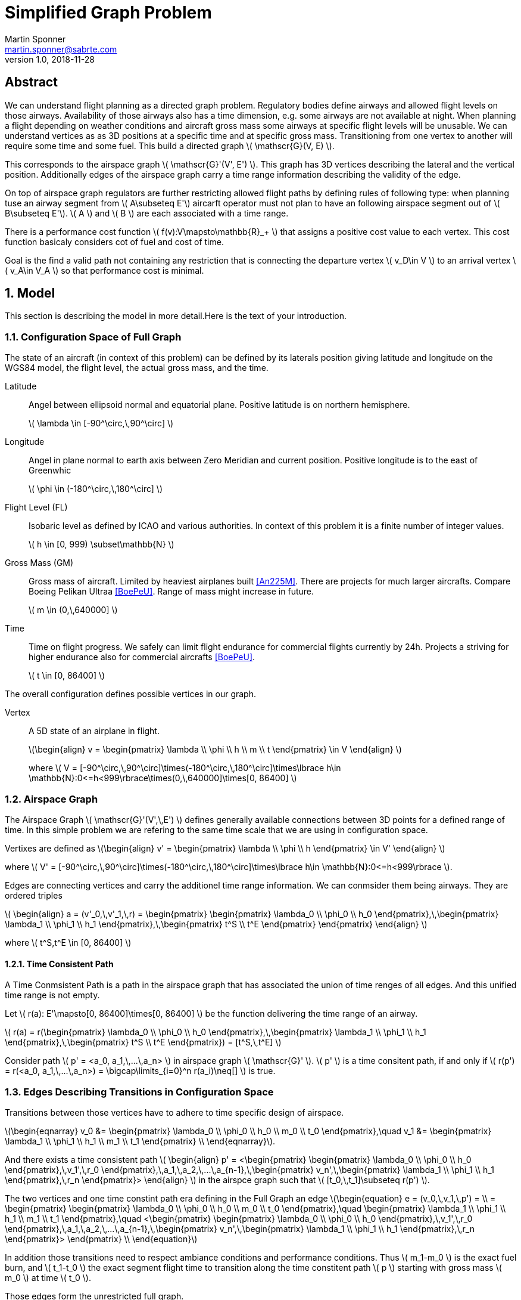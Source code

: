 = Simplified Graph Problem
Martin Sponner <martin.sponner@sabrte.com>
v1.0, 2018-11-28
:latexmath:
:imagesdir: images

:numbered!:
[abstract]
== Abstract
We can understand flight planning as a directed graph problem.
Regulatory bodies define airways and allowed flight levels on those airways.
Availability of those airways also has a time dimension, e.g. some airways are not available at night.
When planning a flight depending on weather conditions and aircraft gross mass some airways at specific flight levels will be unusable.
We can understand vertices as as 3D positions at a specific time and at specific gross mass.
Transitioning from one vertex to another will require some time and some fuel.
This build a directed graph latexmath:[ \mathscr{G}(V, E) ].

This corresponds to the airspace graph latexmath:[ \mathscr{G}'(V', E') ].
This graph has 3D vertices describing the lateral and the vertical position.
Additionally edges of the airspace graph carry a time range information describing the validity of the edge.

On top of airspace graph regulators are further restricting allowed flight paths by defining rules of following type:
when planning tuse an airway segment from latexmath:[ A\subseteq E'] aircarft operator
must not plan to have an following airspace segment out of latexmath:[ B\subseteq E'].
latexmath:[ A ] and latexmath:[ B ] are each associated with a time range.

There is a performance cost function latexmath:[ f(v):V\mapsto\mathbb{R}_+ ] that assigns a positive cost value to each vertex.
This cost function basicaly considers cot of fuel and cost of time.

Goal is the find a valid path not containing any restriction that is connecting the departure vertex
latexmath:[ v_D\in V ] to an arrival vertex latexmath:[ v_A\in V_A ] so that performance cost is minimal.

:toc:

:numbered:

== Model

This section is describing the model in more detail.Here is the text of your introduction.

=== Configuration Space of Full Graph

The state of an aircraft (in context of this problem) can be defined by its laterals position giving
latitude and longitude on the WGS84 model, the flight level, the actual gross mass, and the time.

Latitude:: Angel between ellipsoid normal and equatorial plane. Positive latitude is on northern hemisphere.
+
latexmath:[ \lambda \in [-90^\circ,\,90^\circ\] ]

Longitude:: Angel in plane normal to earth axis between Zero Meridian and current position.
Positive longitude is to the east of Greenwhic
+
latexmath:[ \phi \in (-180^\circ,\,180^\circ\] ]

Flight Level (FL):: Isobaric level as defined by ICAO and various authorities.
In context of this problem it is a finite number of integer values.
+
latexmath:[ h \in [0, 999) \subset\mathbb{N} ]

Gross Mass (GM):: Gross mass of aircraft. Limited by heaviest airplanes built <<An225M>>.
There are projects for much larger aircrafts. Compare Boeing Pelikan Ultraa <<BoePeU>>.
Range of mass might increase in future.
+
latexmath:[ m \in (0,\,640000\] ]

Time:: Time on flight progress. We safely can limit flight endurance for commercial flights currently by 24h.
Projects a striving for higher endurance also for commercial aircrafts <<BoePeU>>.
+
latexmath:[ t \in [0, 86400\] ]

The overall configuration defines possible vertices in our graph.

Vertex:: A 5D state of an airplane in flight.
+
latexmath:[\begin{align}
  v = \begin{pmatrix}
    \lambda \\
    \phi \\
    h \\
    m \\
    t
  \end{pmatrix} \in V
\end{align} ]
+
where latexmath:[ V = [-90^\circ,\,90^\circ\]\times(-180^\circ,\,180^\circ\]\times\lbrace h\in \mathbb{N}:0<=h<999\rbrace\times(0,\,640000\]\times[0, 86400\] ]

=== Airspace Graph

The Airspace Graph latexmath:[ \mathscr{G}'(V',\,E') ] defines generally available connections
between 3D points for a defined range of time.
In this simple problem we are refering to the same time scale that we are using in configuration space.

Vertixes are defined as
latexmath:[\begin{align}
  v' = \begin{pmatrix}
    \lambda \\
    \phi \\
    h
  \end{pmatrix} \in V'
\end{align} ]

where  latexmath:[ V' = [-90^\circ,\,90^\circ\]\times(-180^\circ,\,180^\circ\]\times\lbrace h\in \mathbb{N}:0<=h<999\rbrace ].

Edges are connecting vertices and carry the additionel time range information.
We can conmsider them being airways. They are ordered triples

latexmath:[ \begin{align}
  a = (v'_0,\,v'_1,\,r) = \begin{pmatrix}
     \begin{pmatrix}
       \lambda_0 \\
       \phi_0 \\
       h_0
     \end{pmatrix},\,\begin{pmatrix}
       \lambda_1 \\
       \phi_1 \\
       h_1
     \end{pmatrix},\,\begin{pmatrix}
       t^S \\
       t^E
     \end{pmatrix}
  \end{pmatrix}
\end{align} ]

where latexmath:[ t^S,t^E \in [0, 86400\] ]

==== Time Consistent Path

A ((Time Conmsistent Path)) is a path in the airspace graph that has associated the union of time renges of all edges.
And this unified time range is not empty.

Let latexmath:[ r(a): E'\mapsto[0, 86400\]\times[0, 86400\] ] be the function delivering the time range of an airway.

latexmath:[ r(a) = r(\begin{pmatrix}
    \lambda_0 \\
    \phi_0 \\
    h_0
  \end{pmatrix},\,\begin{pmatrix}
    \lambda_1 \\
    \phi_1 \\
    h_1
  \end{pmatrix},\,\begin{pmatrix}
    t^S \\
    t^E
  \end{pmatrix}) = [t^S,\,t^E\] ]

Consider path latexmath:[ p' = <a_0, a_1,\,...\,a_n> ] in airspace graph latexmath:[ \mathscr{G}' ].
latexmath:[ p' ] is a time consitent path, if and only if latexmath:[ r(p') = r(<a_0, a_1,\,...\,a_n>) = \bigcap\limits_{i=0}^n r(a_i)\neq[\] ] is true.

=== Edges Describing Transitions in Configuration Space

Transitions between those vertices have to adhere to time specific design of airspace.

latexmath:[\begin{eqnarray}
  v_0 &= \begin{pmatrix}
    \lambda_0 \\
    \phi_0 \\
    h_0 \\
    m_0 \\
    t_0
  \end{pmatrix},\quad v_1 &= \begin{pmatrix}
    \lambda_1 \\
    \phi_1 \\
    h_1 \\
    m_1 \\
    t_1
  \end{pmatrix} \\
\end{eqnarray}].

And there exists a time consistent path latexmath:[ \begin{align} p' = <\begin{pmatrix}
      \begin{pmatrix}
        \lambda_0 \\
        \phi_0 \\
        h_0
      \end{pmatrix},\,v_1',\,r_0
    \end{pmatrix},\,a_1,\,a_2,\,...\,a_{n-1},\,\begin{pmatrix}
      v_n',\,\begin{pmatrix}
        \lambda_1 \\
        \phi_1 \\
        h_1
      \end{pmatrix},\,r_n
    \end{pmatrix}>
  \end{align} ] in the airspce graph such that latexmath:[ [t_0,\,t_1\]\subseteq r(p') ].

The two vertices and one time constint path era defining in the Full Graph an edge latexmath:[\begin{equation}
  e = (v_0,\,v_1,\,p') = \\
  = \begin{pmatrix}
     \begin{pmatrix}
        \lambda_0 \\
        \phi_0 \\
        h_0 \\
        m_0 \\
        t_0
      \end{pmatrix},\quad \begin{pmatrix}
        \lambda_1 \\
        \phi_1 \\
        h_1 \\
        m_1 \\
        t_1
      \end{pmatrix},\quad <\begin{pmatrix}
                                \begin{pmatrix}
                                  \lambda_0 \\
                                  \phi_0 \\
                                  h_0
                                \end{pmatrix},\,v_1',\,r_0
                              \end{pmatrix},\,a_1,\,a_2,\,...\,a_{n-1},\,\begin{pmatrix}
                                v_n',\,\begin{pmatrix}
                                  \lambda_1 \\
                                  \phi_1 \\
                                  h_1
                                \end{pmatrix},\,r_n
                              \end{pmatrix}>
  \end{pmatrix} \\
\end{equation}]

In addition those transitions need to respect ambiance conditions and performance conditions.
Thus latexmath:[ m_1-m_0 ] is the exact fuel burn,
and latexmath:[ t_1-t_0 ] the exact segment flight time to transition along the time constitent path latexmath:[ p ]
starting with gross mass latexmath:[ m_0 ] at time latexmath:[ t_0 ].

Those edges form the unrestricted full graph.

=== Restrictions

On top of the airspace graph latexmath:[ \mathscr{G}'(V',\,E') ] restrictions are defined.

==== Airspace Sector

An Airspace Sector is an ordered pair containing a subset of edges on the airspace graph
and a time range describing the validity of this airspace sector. latexmath:[ s_A = (A,\,r_A) ]
where latexmath:[ A\subseteq E': A\neq\lbrace\rbrace] and latexmath:[ r_A = \begin{pmatrix} t^S_A \\ t^E_A\end{pmatrix} ]
with latexmath:[ t^S_A,\,t^E_A \in [0, 86400\] ].
The function latexmath:[ r(s) = r(\begin{pmatrix}A,\,\begin{pmatrix} t^S \\ t^E\end{pmatrix}\end{pmatrix}) = [t^S,\,t^E\] ]
assigns the validity time range to each airspace sector.

A restriction is an ordered pair of airspace segments latexmath:[ (s_A, s_B) ].

==== Penetrated Airspace Sector

Let latexmath:[ p'(e) ] be the function extracting the time consistent path from an edge in the full graph.

An edge latexmath:[ e \in E ] of the full graph penetrates an airspace sector
latexmath:[ s=(A,\,\begin{pmatrix}t^S \\ t^E\end{pmatrix}) ], if and only if
latexmath:[ \exists\,x\in[0,\,n\]:\quad p'(e)=<a_0,\,...a_x,\,...a_n>\wedge\,a_x\in A\wedge\,r(p'(e))\cap[t^S,t^E\]\neq[\] ].

We write latexmath:[ e\diamond s ] to express edge latexmath:[ e ] in full graph penetrates airspace sector latexmath:[ s ].

==== Applicable Restriction

A restriction latexmath:[ R=(s_A, s_B) ] is applicable to a path latexmath:[ p ] in full graph latexmath:[ \mathscr{G} ],
if and only if there exists an order pair of edges latexmath:[ (e_i,\,e_j) ] in the path latexmath:[ p ] such that:

- latexmath:[ e_i ] is prior to latexmath:[ e_j ] in the path latexmath:[ p ].
- latexmath:[ e_i\diamond s_A ]
- latexmath:[ e_j\diamond s_B ]

We write latexmath:[ R\,\Box\,p ] to express restriction latexmath:[ R ] is applicable to path latexmath:[ p ]
in full graph latexmath:[ \mathscr{G} ].

=== Airspace Model

The airspace model latexmath:[ \mathscr{A}(\mathscr{G}',\,\mathscr{R}) ] holds a list of restrictions
latexmath:[ \mathscr{R} = \lbrace\, (A,\,r): A \subseteq E' \wedge r=\begin{pmatrix}t^S \\t^E\end{pmatrix}\wedge\,t^S,\,t^E \in[0,\, 86400\]\,\wedge\,t^S<t^E\,\rbrace].

=== Valid Path

A path latexmath:[ p ] in the full graph latexmath:[ \mathscr{G} ] is a valid path
in airspace model latexmath:[ \mathscr{A}(\mathscr{G}',\mathscr{R}) ],
if and only if latexmath:[ \nexists\,R\in\mathscr{R}: R\,\Box\,p ].


=== Departure Configuration and  Arrival Configurations

There is only a single departure configuration latexmath:[ v_D = \begin{pmatrix}
                                                                                   \lambda_D \\
                                                                                   \phi_D \\
                                                                                   h_D \\
                                                                                   m_0 \\
                                                                                   t_0
                                                                                 \end{pmatrix} ] with
latexmath:[ h_D = 0, t_0=0 ] and latexmath:[ (\lambda_D, \phi_D) ] are the geodetic coordinates from the departure airport.

There are multiple arrival configurations latexmath:[ v = \begin{pmatrix}
                                                                                   \lambda_A \\
                                                                                   \phi_A \\
                                                                                   h_A \\
                                                                                   m \\
                                                                                   t
                                                                                 \end{pmatrix} \in V_A ] with
latexmath:[ h_A = 0 ] and latexmath:[ (\lambda_A, \phi_A) ] are the geodetic coordinates from the arrival airport.


=== Performance Cost Function

The peerformance function basically considers burned fuel and accumulated flight time.
Typically it will be linear in buirned fuel and non-linear and monotonically growing on the accumulated flight time.
It can be calculated for each vertex in the full graph.
But cost of time is only meaningful for vertices in the arrival configuration.

latexmath:[ f(v):V\mapsto\mathbb{R}_+]

We can assume that the function is linearly composed latexmath:[ f(v)=a f_F(v)+b f_T(v)]

latexmath:[ f_F(v):V\mapsto\mathbb{R}_+]

latexmath:[ f_T(v):V\mapsto\mathbb{R}_+]

latexmath:[ \begin{align}f_F(\begin{pmatrix}
                      \lambda \\
                      \phi \\
                      h \\
                      m \\
                      t
                    \end{pmatrix}) = k(m-m_0)
\end{align} ]

latexmath:[ \begin{align}f_T(\begin{pmatrix}
                      \lambda \\
                      \phi \\
                      h \\
                      m \\
                      t
                    \end{pmatrix}) = \bar{f}_T(t)
\end{align} ]

With latexmath:[ t_i<t_j\implies\bar{f}(t_i)<=\bar{f}(t_j) ]

== Optimization Goal

Let latexmath:[ H(p) ] be the function delivering the start vertex, the head, of a path.

Let latexmath:[ T(p) ] be the function delivering the end vertex, the tail, of a path.

The path latexmath:[ p ] in full graph latexmath:[ \mathscr{G}(V, E) ] is a valid journey, if and only if following conditions hold:

- Start vertex of the path latexmath:[ p ] is the departure configuration: latexmath:[ H(p)=v_D ]
- End vertex of the path latexmath:[ p ] is an arrival configuration: latexmath:[ T(p)=v\cap v\in V_A ]
- The path latexmath:[ p ] is a valid path.

Let latexmath:[ J ] be the set of all valid journeys.

Let latexmath:[ f(p)=f(T(p)) ] where latexmath:[ p \in J ].

The optimization goal is to find a valid journey latexmath:[ \bar{p}\in J ] that has minimal performance cost.

latexmath:[ \forall p\in J:f(\bar{p})<=f(p) ]

== Naive Approximative Solution

Choose gross mass and time as integers.

latexmath:[ m \in (0,\,640000\]\subset\mathbb{N},\quad t \in [0, 86400\]\subset\mathbb{N} ]

We give a recursive solution to solve the quantified problem.

Solve single source shortest path on full graph latexmath:[ \mathscr{G}(V, E) ] ignoring all restrictions.
Check if there exists an applicable restriction in latexmath:[ \mathscr{A}(\mathscr{G},\,\mathscr{R}) ].
If no, we have found already the solution. If yes, use the airspace sectors latexmath:[ A ] and latexmath:[ B ]
from the applicable restriction to produce two modified graphs
latexmath:[ \mathscr{G}_A(V, E\setminus A),\quad\mathscr{G}_B(V, E\setminus B) ].
Solving the same SSSP problem for both graphs will give latexmath:[ p_A ] and latexmath:[ p_B ].
The one with the smaller cost is the overall solution.

latexmath:[ \begin{align} p = \begin{cases} p_A, & \text{if}\quad f(p_A)<f(p_B) \\ p_B, & \text{otherwise} \end{cases} \end{align} ]

== Potential Research Topics

How is the number of restrictions influencing optimization time and memory?

How is the size of restrictions (sum of airways in all airspace segments) influence optimization tiem and memory?

:numbered!:

[glossary]
== Glossary

[glossary]
ICAO:: International Civil Aviation Organisation

[bibliography]
== Bibliography

[bibliography]
- [[[An225M]]] Wikipedia. 'Antonov An-225 Mriya'.
+
Published at https://en.wikipedia.org/wiki/Antonov_An-225_Mriya. Accessed on 2018-11-29

- [[[BoePeU]]] Wikipedia. 'Boeing Pelican ULTRA'.
+
Published at https://en.wikipedia.org/wiki/Boeing_Pelican. Accessed on 2018-11-29

ifdef::backend-docbook[]
[index]
== Index

////////////////////////////////////////////////////////////////
The index is normally left completely empty, it's contents being
generated automatically by the DocBook toolchain.
////////////////////////////////////////////////////////////////
endif::backend-docbook[]